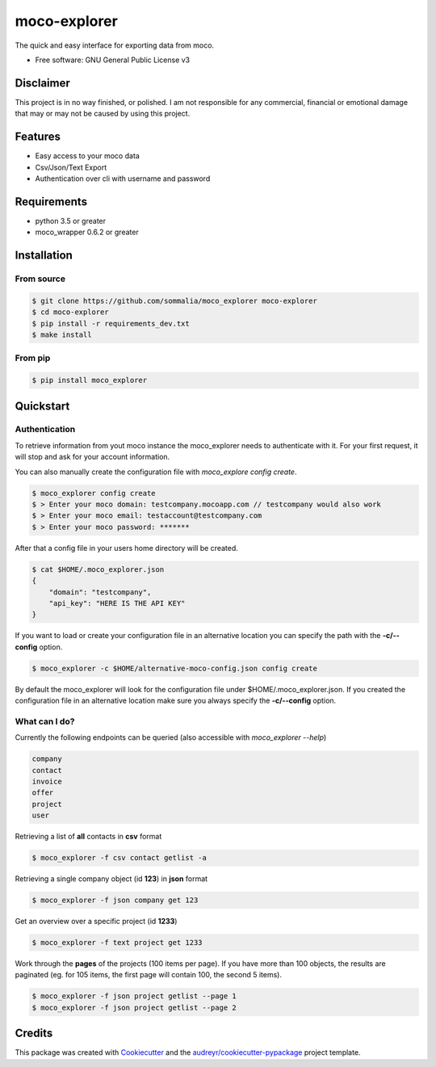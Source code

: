 =============
moco-explorer
=============


.. image:: https://img.shields.io/pypi/v/moco_explorer.svg
        :target: https://pypi.python.org/pypi/moco-explorer

.. image:: https://img.shields.io/travis/sommalia/moco_explorer.svg
        :target: https://travis-ci.org/sommalia/moco-explorer

.. image:: https://readthedocs.org/projects/moco-explorer/badge/?version=latest
        :target: https://moco-explorer.readthedocs.io/en/latest/?badge=latest
        :alt: Documentation Status


The quick and easy interface for exporting data from moco.


* Free software: GNU General Public License v3

Disclaimer
----------

This project is in no way finished, or polished.
I am not responsible for any commercial, financial or emotional damage that may or may not be caused by using this project.


Features
--------

* Easy access to your moco data
* Csv/Json/Text Export
* Authentication over cli with username and password


Requirements
------------

* python 3.5 or greater
* moco_wrapper 0.6.2 or greater

Installation
------------

From source
===========

.. code-block:: shell

    $ git clone https://github.com/sommalia/moco_explorer moco-explorer
    $ cd moco-explorer
    $ pip install -r requirements_dev.txt
    $ make install

From pip
========

.. code-block:: shell

    $ pip install moco_explorer

Quickstart
----------

Authentication
==============

To retrieve information from yout moco instance the moco_explorer needs to authenticate with it. For your first request,
it will stop and ask for your account information.

You can also manually create the configuration file with `moco_explore config create`.

.. code-block:: shell

    $ moco_explorer config create
    $ > Enter your moco domain: testcompany.mocoapp.com // testcompany would also work
    $ > Enter your moco email: testaccount@testcompany.com
    $ > Enter your moco password: *******

After that a config file in your users home directory will be created.

.. code-block:: shell

    $ cat $HOME/.moco_explorer.json
    {
        "domain": "testcompany",
        "api_key": "HERE IS THE API KEY"
    }

If you want to load or create your configuration file in an alternative location you can specify the path with the **-c/--config** option.


.. code-block:: shell

    $ moco_explorer -c $HOME/alternative-moco-config.json config create

By default the moco_explorer will look for the configuration file under $HOME/.moco_explorer.json. If you created the configuration
file in an alternative location make sure you always specify the **-c/--config** option.

What can I do?
==============

Currently the following endpoints can be queried (also accessible with `moco_explorer --help`)

.. code-block:: shell

    company
    contact
    invoice
    offer
    project
    user



Retrieving a list of **all** contacts in **csv** format

.. code-block:: shell

    $ moco_explorer -f csv contact getlist -a


Retrieving a single company object (id **123**) in **json** format

.. code-block:: shell

    $ moco_explorer -f json company get 123


Get an overview over a specific project (id **1233**)

.. code-block:: shell

    $ moco_explorer -f text project get 1233

Work through the **pages** of the projects (100 items per page). If you have more than 100 objects, the results are
paginated (eg. for 105 items, the first page will contain 100, the second 5 items).

.. code-block:: shell

    $ moco_explorer -f json project getlist --page 1
    $ moco_explorer -f json project getlist --page 2

Credits
-------

This package was created with Cookiecutter_ and the `audreyr/cookiecutter-pypackage`_ project template.

.. _Cookiecutter: https://github.com/audreyr/cookiecutter
.. _`audreyr/cookiecutter-pypackage`: https://github.com/audreyr/cookiecutter-pypackage
